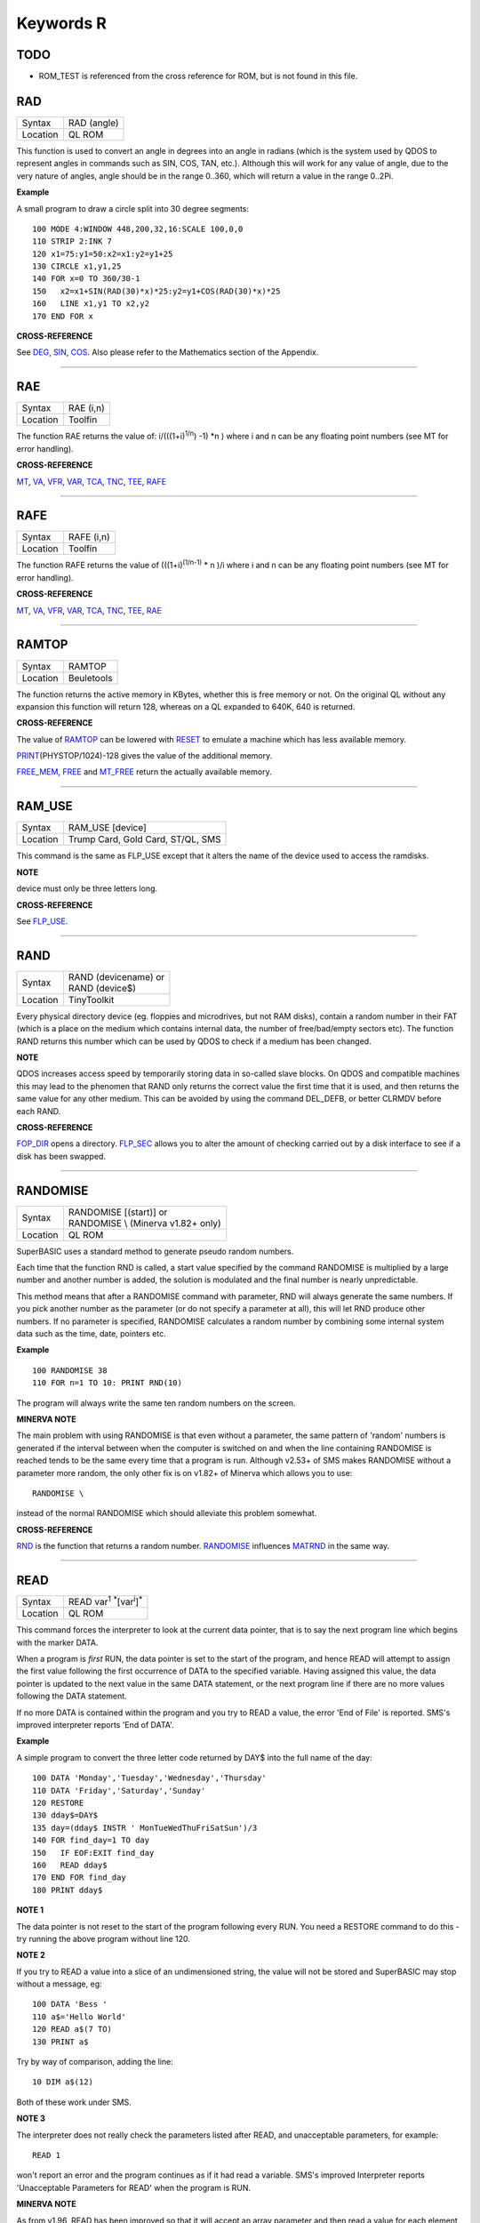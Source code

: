 ==========
Keywords R
==========

TODO
====

- ROM\_TEST is referenced from the cross reference for ROM, but is not found in this file.

RAD
===

+----------+-------------------------------------------------------------------+
| Syntax   |  RAD (angle)                                                      |
+----------+-------------------------------------------------------------------+
| Location |  QL ROM                                                           |
+----------+-------------------------------------------------------------------+

This function is used to convert an angle in degrees into an angle in
radians (which is the system used by QDOS to represent angles in
commands such as SIN, COS, TAN, etc.). Although this will work for any
value of angle, due to the very nature of angles, angle should be in the
range 0..360, which will return a value in the range 0..2Pi.

**Example**

A small program to draw a circle split into 30 degree segments:: 

    100 MODE 4:WINDOW 448,200,32,16:SCALE 100,0,0 
    110 STRIP 2:INK 7 
    120 x1=75:y1=50:x2=x1:y2=y1+25 
    130 CIRCLE x1,y1,25 
    140 FOR x=0 TO 360/30-1 
    150   x2=x1+SIN(RAD(30)*x)*25:y2=y1+COS(RAD(30)*x)*25 
    160   LINE x1,y1 TO x2,y2 
    170 END FOR x

**CROSS-REFERENCE**

See `DEG <KeywordsD.clean.html#deg>`__, `SIN <KeywordsS.clean.html#sin>`__,
`COS <KeywordsC.clean.html#cos>`__. Also please refer to the Mathematics
section of the Appendix.

--------------

RAE
===

+----------+-------------------------------------------------------------------+
| Syntax   |  RAE (i,n)                                                        |
+----------+-------------------------------------------------------------------+
| Location |  Toolfin                                                          |
+----------+-------------------------------------------------------------------+

The function RAE returns the value of: i/(((1+i)\ :sup:`1/n`\ ) -1)
\*n )
where i and n can be any floating point numbers (see MT for error
handling).

**CROSS-REFERENCE**

`MT <KeywordsM.clean.html#mt>`__, `VA <KeywordsV.clean.html#va>`__,
`VFR <KeywordsV.clean.html#vfr>`__, `VAR <KeywordsV.clean.html#var>`__,
`TCA <KeywordsT.clean.html#tca>`__, `TNC <KeywordsT.clean.html#tnc>`__,
`TEE <KeywordsT.clean.html#tee>`__, `RAFE <KeywordsR.clean.html#rafe>`__

--------------

RAFE
====

+----------+-------------------------------------------------------------------+
| Syntax   |  RAFE (i,n)                                                       |
+----------+-------------------------------------------------------------------+
| Location |  Toolfin                                                          |
+----------+-------------------------------------------------------------------+

The function RAFE returns the value of (((1+i)\ :sup:`(1/n-1)` \* n )/i
where i and n can be any floating point numbers (see MT for error
handling).

**CROSS-REFERENCE**

`MT <KeywordsM.clean.html#mt>`__, `VA <KeywordsV.clean.html#va>`__,
`VFR <KeywordsV.clean.html#vfr>`__, `VAR <KeywordsV.clean.html#var>`__,
`TCA <KeywordsT.clean.html#tca>`__, `TNC <KeywordsT.clean.html#tnc>`__,
`TEE <KeywordsT.clean.html#tee>`__, `RAE <KeywordsR.clean.html#rae>`__

--------------

RAMTOP
======

+----------+-------------------------------------------------------------------+
| Syntax   |  RAMTOP                                                           |
+----------+-------------------------------------------------------------------+
| Location |  Beuletools                                                       |
+----------+-------------------------------------------------------------------+

The function returns the active memory in KBytes, whether this is free
memory or not. On the original QL without any expansion this function
will return 128, whereas on a QL expanded to 640K, 640 is returned.

**CROSS-REFERENCE**

The value of `RAMTOP <KeywordsR.clean.html#ramtop>`__ can be lowered with
`RESET <KeywordsR.clean.html#reset>`__ to emulate a machine which has less
available memory.

`PRINT <KeywordsP.clean.html#print>`__\ (PHYSTOP/1024)-128
gives the value of the additional memory.

`FREE\_MEM <KeywordsF.clean.html#free-mem>`__, `FREE <KeywordsF.clean.html#free>`__
and `MT\_FREE <KeywordsM.clean.html#mt-free>`__ return the actually available
memory.

--------------

RAM\_USE
========

+----------+-------------------------------------------------------------------+
| Syntax   |  RAM\_USE [device]                                                |
+----------+-------------------------------------------------------------------+
| Location |  Trump Card, Gold Card, ST/QL, SMS                                |
+----------+-------------------------------------------------------------------+

This command is the same as FLP\_USE except that it alters the name of
the device used to access the ramdisks.

**NOTE**

device must only be three letters long.

**CROSS-REFERENCE**

See `FLP\_USE <KeywordsF.clean.html#flp-use>`__.

--------------

RAND
====

+----------+-------------------------------------------------------------------+
| Syntax   || RAND (devicename)  or                                            |
|          || RAND (device$)                                                   |
+----------+-------------------------------------------------------------------+
| Location || TinyToolkit                                                      |
+----------+-------------------------------------------------------------------+

Every physical directory device (eg. floppies and microdrives, but not
RAM disks), contain a random number in their FAT (which is a place on
the medium which contains internal data, the number of free/bad/empty
sectors etc). The function RAND returns this number which can be used by
QDOS to check if a medium has been changed.

**NOTE**

QDOS increases access speed by temporarily storing data in so-called
slave blocks. On QDOS and compatible machines this may lead to the
phenomen that RAND only returns the correct value the first time that it
is used, and then returns the same value for any other medium. This can
be avoided by using the command DEL\_DEFB, or better CLRMDV before each
RAND.

**CROSS-REFERENCE**

`FOP\_DIR <KeywordsF.clean.html#fop-dir>`__ opens a directory.
`FLP\_SEC <KeywordsF.clean.html#flp-sec>`__ allows you to alter the amount of
checking carried out by a disk interface to see if a disk has been
swapped.

--------------

RANDOMISE
=========

+----------+-------------------------------------------------------------------+
| Syntax   || RANDOMISE [(start)] or                                           |
|          || RANDOMISE \\ (Minerva v1.82+ only)                               |
+----------+-------------------------------------------------------------------+
| Location || QL ROM                                                           |
+----------+-------------------------------------------------------------------+

SuperBASIC uses a standard method to generate pseudo random numbers.

Each time that the function RND is called, a start value specified by
the command RANDOMISE is multiplied by a large number and another number
is added, the solution is modulated and the final number is nearly
unpredictable. 

This method means that after a RANDOMISE command with
parameter, RND will always generate the same numbers. If you pick
another number as the parameter (or do not specify a parameter at all),
this will let RND produce other numbers. If no parameter is specified,
RANDOMISE calculates a random number by combining some internal system
data such as the time, date, pointers etc.

**Example**

::

    100 RANDOMISE 38 
    110 FOR n=1 TO 10: PRINT RND(10)

The program will always write the same ten random numbers on the
screen.

**MINERVA NOTE**

The main problem with using RANDOMISE is that even without a parameter,
the same pattern of 'random' numbers is generated if the interval
between when the computer is switched on and when the line containing
RANDOMISE is reached tends to be the same every time that a program is
run. Although v2.53+ of SMS makes RANDOMISE without a parameter more
random, the only other fix is on v1.82+ of Minerva which allows you to
use:: 

    RANDOMISE \
    
instead of the normal RANDOMISE which should alleviate this problem
somewhat.

**CROSS-REFERENCE**

`RND <KeywordsR.clean.html#rnd>`__ is the function that returns a random
number. `RANDOMISE <KeywordsR.clean.html#randomise>`__ influences
`MATRND <KeywordsM.clean.html#matrnd>`__ in the same way.

--------------

READ
====

+----------+-------------------------------------------------------------------+
| Syntax   |  READ var\ :sup:`1` :sup:`\*`\ [var\ :sup:`i`]\ :sup:`\*`         |
+----------+-------------------------------------------------------------------+
| Location |  QL ROM                                                           |
+----------+-------------------------------------------------------------------+

This command forces the interpreter to look at the current data
pointer, that is to say the next program line which begins with the
marker DATA. 

When a program is *first* RUN, the data pointer is set to the
start of the program, and hence READ will attempt to assign the first
value following the first occurrence of DATA to the specified variable.
Having assigned this value, the data pointer is updated to the next
value in the same DATA statement, or the next program line if there are
no more values following the DATA statement. 

If no more DATA is
contained within the program and you try to READ a value, the error 'End
of File' is reported. SMS's improved interpreter reports 'End of DATA'.

**Example**

A simple program to convert the three letter code returned by DAY$ into
the full name of the day:: 

    100 DATA 'Monday','Tuesday','Wednesday','Thursday' 
    110 DATA 'Friday','Saturday','Sunday' 
    120 RESTORE 
    130 dday$=DAY$ 
    135 day=(dday$ INSTR ' MonTueWedThuFriSatSun')/3 
    140 FOR find_day=1 TO day 
    150   IF EOF:EXIT find_day 
    160   READ dday$ 
    170 END FOR find_day 
    180 PRINT dday$

**NOTE 1**

The data pointer is not reset to the start of the program following
every RUN. You need a RESTORE command to do this - try running the above
program without line 120.

**NOTE 2**

If you try to READ a value into a slice of an undimensioned string, the
value will not be stored and SuperBASIC may stop without a message, eg::

    100 DATA 'Bess ' 
    110 a$='Hello World' 
    120 READ a$(7 TO) 
    130 PRINT a$

Try by way of comparison, adding the line::

    10 DIM a$(12)

Both of these work under SMS.

**NOTE 3**

The interpreter does not really check the parameters listed after READ,
and unacceptable parameters, for example::

    READ 1
    
won't report an error and the program continues as if it had read a
variable. SMS's improved Interpreter reports 'Unacceptable Parameters
for READ' when the program is RUN.

**MINERVA NOTE**

As from v1.96, READ has been improved so that it will accept an array
parameter and then read a value for each element of the array in turn,
without having to put READ into a loop.

**Example**

::

    100 DIM x(5) 
    110 READ x 
    120 :
    1000 DATA 1,2,3,4,5,6


This will read x(0), x(1), x(2), x(3), x(4) and x(5)

All other implementations insist upon you using something akin to:: 

    100 DIM x(5) 
    110 FOR i=0 TO 5:READ x(i) 
    120 :
    1000 DATA 1,2,3,4,5,6

**CROSS-REFERENCE**

`RESTORE <KeywordsR.clean.html#restore>`__ allows you to alter the program
line pointed at by the data pointer. `DATA <KeywordsD.clean.html#data>`__ sets
out lines to be `READ <KeywordsR.clean.html#read>`__.
`EOF <KeywordsE.clean.html#eof>`__ allows you to test for the end of all
program data.

--------------

RECHP
=====

+----------+----------------------------------------------------------------------------------+
| Syntax   || RECHP address  or                                                               |
|          || RECHP address\ :sup:`1` :sup:`\*`\ [,address\ :sup:`i`]\ :sup:`\*` (BTool only) |
+----------+----------------------------------------------------------------------------------+
| Location || Toolkit II, THOR XVI, BTool                                                     |
+----------+----------------------------------------------------------------------------------+

The common heap is an area in memory where all programs may store data,
this space being only limited by the memory available. A BASIC program
can reserve space in the common heap with the function ALCHP. 

The command RECHP allows you to recover this memory. The parameter of RECHP
must be the address which was returned by ALCHP. The Btool variant of
this command allows you to recover several addresses at once.

**Example**

Loading a title screen:: 

    100 Title$="FLP1_TITLE_SCR" 
    110 IF FREE_MEM < 38*1024 THEN 
    120   LBYTES Title$,SCREEN 
    130 ELSE 
    140   TitleAdr=ALCHP(32768) 
    150   LBYTES Title$,TitleAdr 
    160   SCRBASE TitleAdr: REFRESH 
    170   RECHP TitleAdr 
    180 END IF

**NOTE**

RECHP reports error -15 if the address was not reserved with ALCHP or if
the memory has already been given back to QDOS.

**CROSS-REFERENCE**

`CLCHP <KeywordsC.clean.html#clchp>`__ clears all memory reserved by
`ALCHP <KeywordsA.clean.html#alchp>`__, `CLEAR <KeywordsC.clean.html#clear>`__
deletes the values of all variables. See also
`DISCARD <KeywordsD.clean.html#discard>`__, `TTREL <KeywordsT.clean.html#ttrel>`__
and `RELEASE <KeywordsR.clean.html#release>`__.

--------------

RECOL
=====

+----------+---------------------------------------------------------------------------+
| Syntax   || RECOL [#ch,] black,blue,red,magenta,green,cyan,yellow,white (MODE 8)  or |
|          || RECOL [#ch,] black,1,red,3,green,5,white,white (MODE 4)                  |
+----------+---------------------------------------------------------------------------+
| Location || QL ROM                                                                   |
+----------+---------------------------------------------------------------------------+

This command recolours all individual pixels in the specified window
(default #1). 

At least eight parameters must be specified, representing
each of the colours available in MODE 8. 

Each parameter must then have a
value in the range 0..8 representing how that colour pixel is to be
recoloured. 

The rather odd syntax for use in MODE 4 is due to a slight
apparent bug in the RECOL command which means that on some
implementations the parameter which would normally represent the colour
to replace yellow on screen has to be used to specify the colour to
replace white.

**Example**

A simple demonstration program which recolours a circle randomnly:: 

    100 WINDOW 448,200,32,16 
    110 PAPER 0:CLS:INK 7 
    120 SCALE 100,0,0 
    130 REPeat loop 
    140   CIRCLE 75,50,20 
    150   new_col=RND(1 TO 6) 
    160   RECOL 0,1,2,3,4,5,6,new_col 
    170 END REPeat loop  

Note how this only works in MODE 8 (except on SMS): to get it to work 
in MODE 4, you would need to alter line 160 to::

    160 RECOL 0,1,2,3,4,5,new_col,new_col

**NOTE 1**

Do not forget that the value of each parameter is taken to be the new
colour, therefore if RECOL is to have no effect at all, you will need to
use::

    RECOL 0,1,2,3,4,5,6,7
    
and not::

    RECOL 0,0,0,0,0,0,0,0
    
as you might at first think (the latter turns the whole window to
black!).

**NOTE 2**

This command did not work on ST/QL Emulators prior to Level D-05
drivers.

**CROSS-REFERENCE**

`INK <KeywordsI.clean.html#ink>`__, `FILL <KeywordsF.clean.html#fill>`__ See also
`W\_SWOP <KeywordsW.clean.html#w-swop>`__,
`SET\_RED <KeywordsS.clean.html#set-red>`__ and
`SET\_GREEN <KeywordsS.clean.html#set-green>`__.

--------------

REFRESH
=======

+----------+-------------------------------------------------------------------+
| Syntax   |  REFRESH                                                          |
+----------+-------------------------------------------------------------------+
| Location |  Fast PLOT/DRAW Toolkit                                           |
+----------+-------------------------------------------------------------------+

This command forces the whole screen pointed to by SCRBASE to be copied
onto the visible part of memory.

**NOTE**

REFRESH assumes 512x256 pixel resolution, the screen base is always
assumed at $20000.

**CROSS-REFERENCE**

See also `SCRBASE <KeywordsS.clean.html#scrbase>`__,
`SCLR <KeywordsS.clean.html#sclr>`__, `PLOT <KeywordsP.clean.html#plot>`__ and
`DRAW <KeywordsD.clean.html#draw>`__. See also
`W\_SHOW <KeywordsW.clean.html#w-show>`__.

--------------

RELEASE
=======

+----------+-------------------------------------------------------------------+
| Syntax   |  RELEASE address                                                  |
+----------+-------------------------------------------------------------------+
| Location |  TinyToolkit                                                      |
+----------+-------------------------------------------------------------------+

This command allows you to return a section of memory reserved by GRAB
to QDOS.

**NOTE**

LOAD, CLEAR, NEW and similar commands do not free GRABbed memory (unlike
memory reserved with ALCHP).

**WARNING**

Never free memory where extensions, device drivers or other code have
been loaded and started (for example with CALL) because the operating
system will continue to update these routines regularly and find code
which may have been overwritten by other programs, internal data etc.
Crash!

**CROSS-REFERENCE**

`RECHP <KeywordsR.clean.html#rechp>`__ and `CLCHP <KeywordsC.clean.html#clchp>`__
clear memory allocated with `ALCHP <KeywordsA.clean.html#alchp>`__.
`DISCARD <KeywordsD.clean.html#discard>`__ releases memory allocated with
`RESERVE <KeywordsR.clean.html#reserve>`__. See also the other version of
`RELEASE <KeywordsR.clean.html#release>`__.

--------------

RELEASE
=======

+----------+-------------------------------------------------------------------+
| Syntax   |  RELEASE nr                                                       |
+----------+-------------------------------------------------------------------+
| Location |  ST/QL, QSound                                                    |
+----------+-------------------------------------------------------------------+

RELEASE activates the enhanced sound capabilities of the ST/QL (or the
QSound interface which has now been out of production for some years). A
sequence which has been previously stored with PLAY under the number nr
is 'executed' by RELEASE.

**CROSS-REFERENCE**

`PLAY <KeywordsP.clean.html#play>`__, `SND\_EXT <KeywordsS.clean.html#snd-ext>`__
Beware the other version of `RELEASE <KeywordsR.clean.html#release>`__.

--------------

RELEASE\_TASK
=============

+----------+-------------------------------------------------------------------+
| Syntax   |  RELEASE\_TASK jobnr, jobtag                                      |
+----------+-------------------------------------------------------------------+
| Location |  TASKCMDS (DIY Toolkit Vol J)                                     |
+----------+-------------------------------------------------------------------+

See REL\_JOB and RELJOB below. Refer to NXJOB for information about the
job identification.

--------------

RELJOB
======

+----------+-------------------------------------------------------------------+
| Syntax   |  RELJOB jobId                                                     |
+----------+-------------------------------------------------------------------+
| Location |  BTool                                                            |
+----------+-------------------------------------------------------------------+

Same as REL\_JOB apart from the fact that this expects the JobID of the
Job rather than its name or a simple job number.

--------------

RELOAD
======

+----------+-------------------------------------------------------------------+
| Syntax   |  RELOAD program\_name                                             |
+----------+-------------------------------------------------------------------+
| Location |  MutiBASIC (DIY Toolkit - Vol M)                                  |
+----------+-------------------------------------------------------------------+

This command is the opposite to UNLOAD in that it fetches the program
which is stored in memory and loads it into the current SuperBASIC
interpreter. If the screen mode has been stored with UNLOAD (or RESAVE),
then when the program is loaded, RELOAD checks if the current display
mode is the correct one and if not will alter it (although see below).

**NOTE 1**

See the various notes and warnings given for UNLOAD.

**NOTE 2**

Any commands which appear after RELOAD will be ignored.

**NOTE 3**

If you RELOAD a program which has a stored screen in a different mode to
the current display mode, then the system can become confused if the
Pointer Environment or Speedscreen is loaded. Therefore you should
always ensure that the correct MODE is set before you RELOAD a program.

**NOTE 4**

If the specified file is not a file you stored with UNLOAD or does not
exist, an error will be generated. You may also get the error 'Channel
not Open' if the program uses a channel which was OPEN when the program
was UNLOADed but is no longer OPEN.

**CROSS-REFERENCE**

`SCR\_SAVE <KeywordsS.clean.html#scr-save>`__ allows you to dictate whether
the screen display and mode should be stored together with the program.
`REMOVE <KeywordsR.clean.html#remove>`__ allows you to remove a program stored
in memory with this command. See also `RESAVE <KeywordsR.clean.html#resave>`__
and `QLOAD <KeywordsQ.clean.html#qload>`__.

--------------

REL\_JOB
========

+----------+-------------------------------------------------------------------+
| Syntax   |  REL\_JOB jobname  or REL\_JOB jobnr                              |
+----------+-------------------------------------------------------------------+
| Location |  TinyToolkit                                                      |
+----------+-------------------------------------------------------------------+

This command releases a suspended job, so that it becomes active again.

**NOTE 1**

Releasing a job which is waiting for screen input/output will normally
kill it, because it should be activated by <CTRL><C>.

**NOTE 2**

Before v1.11 of this Toolkit, jobnr could not be a variable (see JBASE).

**CROSS-REFERENCE**

Jobs can be suspended by `SJOB <KeywordsS.clean.html#sjob>`__ and removed with
`RJOB <KeywordsR.clean.html#rjob>`__, `KJOB <KeywordsK.clean.html#kjob>`__,
`KILL <KeywordsK.clean.html#kill>`__, etc. `JOBS <KeywordsJ.clean.html#jobs>`__
lists the current jobs. See `RELJOB <KeywordsR.clean.html#reljob>`__.

--------------

REMAINDER
=========

+----------+-------------------------------------------------------------------+
| Syntax   |  REMAINDER                                                        |
+----------+-------------------------------------------------------------------+
| Location |  QL ROM                                                           |
+----------+-------------------------------------------------------------------+

This keyword can only be used within a SELect ON structure. It is used
to represent all possible untested values of the SELect ON variable.

**CROSS-REFERENCE**

Please see `SELect ON <KeywordsS.clean.html#select-on>`__.

--------------

REMark
======

+----------+-------------------------------------------------------------------+
| Syntax   |  REMark text                                                      |
+----------+-------------------------------------------------------------------+
| Location |  QL ROM                                                           |
+----------+-------------------------------------------------------------------+

This command has no purpose when a program is RUNing. It is however
used to place comments in the program which can be useful when you later
come to edit a SuperBASIC program. Anything which appears after REMark
on the same line, will be ignored by the interpreter, thus allowing you
to make any sort of comment you like.

**Example**

    100 REMark Line 110 could be altered to: 
    101 REMark 110 INPUT 'Yourname';a$:IF password$<>a$:STOP 
    110 Name$='Author'

**CROSS-REFERENCE**

Another means of splitting a SuperBASIC program into sections is to
include program lines which only contain a colon (:), for example::

    100 PRINT "End of Program":STOP
    110 : 
    200 DATA 'Some data to read'

--------------

REMOVE
======

+----------+-------------------------------------------------------------------+
| Syntax   |  REMOVE program\_name                                             |
+----------+-------------------------------------------------------------------+
| Location |  MultiBASIC (DIY Toolkit - Vol M)                                 |
+----------+-------------------------------------------------------------------+

This command allows you to remove a task (or program stored in memory
with UNLOAD or RESAVE) by reference to its name. It is therefore very
similar to RJOB, REL\_JOB and REMOVE\_TASK (amongst others).

--------------

REMOVE\_TASK
============

+----------+-------------------------------------------------------------------+
| Syntax   |  REMOVE\_TASK jobnr, jobtag                                       |
+----------+-------------------------------------------------------------------+
| Location |  TASKCMDS (DIY Toolkit - Vol J)                                   |
+----------+-------------------------------------------------------------------+

Please see RJOB, because REMOVE\_TASK a,b works like RJOB a,b,0.

--------------

RENAME
======

+----------+-------------------------------------------------------------------+
| Syntax   |  RENAME [device\_]oldname TO [device\_]newname                    |
+----------+-------------------------------------------------------------------+
| Location |  THOR XVI, Toolkit II                                             |
+----------+-------------------------------------------------------------------+

This command allows you to alter the name of a file which has already been created 
on the given device. 

You must first of all specify the name
of the file to be renamed (if no device is specified, the default data
directory will be used). You will then need to specify the new name for
that file (again, if no device is specified, the default data device
will be used). Assuming that both filenames are valid, an attempt will
be made to alter the filename as requested. If however newname
already exists an error will be generated.

**Example**

::

    RENAME flp1_boot TO flp1_oldboot

**NOTE 1**

If you try to RENAME a file across to another drive, (eg::

    RENAME flp1_boot, flp2_oldboot

the error 'bad name' will be reported.

**NOTE 2**

Although you can RENAME each file within a sub-directory so that they no
longer appear in that sub-directory, any attempt to RENAME the
sub-directory itself (even if there are no files in it) will cause the
error 'Read Only'. 

For example, assuming that a directory of disk flp1\_
returns the following:: 

    boot QUILL->
    
You could for example, use::

    RENAME flp1_QUILL_boot TO flp1_ARCHIVE_boot

if you wished, but any attempt to use:: 

    RENAME flp1_QUILL TO flp1_ARCHIVE

will cause an error except on SMSQ/E (although an error is still
generated on RAM disks).

**NOTE 3**

Unless you have Minerva v1.77 (or later) fitted, RENAME will alter the
date of a microdrive file when used to rename a file on microdrive.

**NOTE 4**

In versions of Toolkit II before v2.10, RENAME could leave the file open
(and therefore inaccessible) if only one name was provided.

**NOTE 5**

If you try to use RENAME to change a filename to uppercase (or
lowercase) the error 'Already Exists' will be reported.

**CROSS-REFERENCE**

See also `WREN <KeywordsW.clean.html#wren>`__ which allows you to rename
several files at once. `TTRENAME <KeywordsT.clean.html#ttrename>`__ is
similar.

--------------

RENUM
=====

+----------+-------------------------------------------------------------------+
| Syntax   || RENUM [start\_line [TO end\_line];][new\_line][,step] or         |
|          || RENUM [start\_line] TO [end\_line][;new\_line][,step]            |
+----------+-------------------------------------------------------------------+
| Location || QL ROM                                                           |
+----------+-------------------------------------------------------------------+

When developing a SuperBASIC program, you will find that you sometimes
run out of space in which to insert a new line, because of the line
numbers which you have used. Line numbers can be any integer in the
range 1...32767 and it is therefore unlikely that you will not be able
to make room to fit any more lines into the program. To make more room,
you will need to RENUMber the program. You can either elect to use RENUM
in its simplest form, or a more complex form. 

The simplest form of RENUM is the command:: 

    RENUM
    
This will renumber the whole of the SuperBASIC program in memory, so
that the first line number becomes line 100 and every subsequent
SuperBASIC line number will be in an increment of 10. 

You can however
also use RENUM to renumber a specified range of lines in a program, by
using some of the optional parameters. These parameters have the
following effects: 

- Start\_line specifies the first line to be RENUMbered (default 1). 
- End\_line specifies the last line in the range to be RENUMbered (default 32767). 
- New\_line the line number which the start\_line will be RENUMbered to (default 100). 
- Step specifies the gap between each new line number (default 10). 

RENUM will also alter line
numbers referred to in the standard QL ROM commands:: 

    GO SUB 
    GO TO
    RESTORE

provided of course that the line number referred to is within the
range of lines being renumbered!. 

If the line number originally
referred to does not exist, then RENUM will point it to the next program
line following that line number. 

It is also possible that a reference to
a line number is actually calculated when the interpreter reaches that
line. In such instances, the line number reference can only be
renumbered if it is the first thing in the expression. For example, take
the following program::

    100 locat = 0 
    110 REPeat loop 
    120   RESTORE locat + 1000 
    125   IF EOF: EXIT loop 
    130   READ description$ 
    140   PRINT description$ 
    150   locat = locat + 1 
    155   PAUSE 
    160 END REPeat loop 
    888 :
    1000 DATA 'Location One' 
    1001 DATA 'Location Two' 
    1002 DATA 'Location Three'

RENUM would renumber all of the line numbers beginning with line 100 in
steps of 10, however, the program would no longer work as the RESTORE
command in line 120 would then point to a non-existant line 1000. To
solve this, before using RENUM, alter line 120 to::

    120 RESTORE 1000 + locat

Having carried out the renumbering task, if the lines currently shown
in the list window are affected, they will be relisted in #2 (except
under SMS).

**Examples**

::

    RENUM 100
    
or::

    RENUM 1 TO
    
These are both the same as RENUM.


::

    RENUM 100 TO 1000;10,5
    
This will renumber all lines in the range 100 to 1000, with the new
lines beginning from line 10 in steps of 5. 

::

    RENUM 1000;2000
    
This will renumber all lines from line 1000 onwards, with the new line
numbers beginning with line 2000, and increasing in steps of 10. 

::

    RENUM 1000,20
    
This will renumber all lines from 1000 onwards, with the new line
numbers beginning with line 100 and increasing in steps of 20.

**NOTE 1**

On pre Minerva v1.77 ROMs, RENUM will not generally work correctly on
the line number reference in a RESTORE where this appears on the same
line as a DATA statement.

**NOTE 2**

On non Minerva ROMs, the current DATA pointer and ERLIN line numbers
tend to get lost in the process! Although SMS updates the DATA pointer,
it still has some problems. For example, try the following program::

    1 RENUM TO 170;1,1 
    2 RESTORE 
    3 READ x:PRINT x 
    4 RENUM 
    5 READ x:PRINT x 
    6 RESTORE 6: DATA 10,12: RESTORE 6 
    7 READ x: PRINT x 
    8 STOP 
    180 PRINT 'Why have I reached here?'

If you alter line 1 to read::

    1 RENUM 1,1
    
then the program just stops without an error at line 4. Minerva still 
has problems with the above. 

Try entering the command:: 

    RENUM 1 TO 7;1,1
    
An out of range error is reported even though there is no problem with
this range. Minerva does this correctly. We believe other ROMs will show
different symptoms (see the WARNING below).

**NOTE 3**

On Minerva ROMs (pre v1.97), if integer tokenisation is enabled, RENUM
cannot renumber line numbers less than 128.

**NOTE 4**

You cannot use RENUM to renumber lines out of sequence. For example,
given the following lines::

    100 REPeat loop 
    110 IF INKEY$=CHR$(27):EXIT loop 
    120 END REPeat loop 

Any attempt to::

    RENUM 110 TO 110;200 
    
would report an 'Out of Range' error, as you would be trying to renumber line 110 out of order!

**NOTE 5**

If you try to renumber a line outside of the range of line numbers (see
above), or there is not enough space between line numbers outside the
given range to fit the newly renumbered program lines into, this will
cause an 'Out of Range' error. For example, taking the routine listed at
note 4::

    RENUM 32760 
    
or::

    RENUM 100 TO 110;119,1 
    
would both report such an error.

**NOTE 6**

The Turbo and Supercharge compilers from Digital Precision cannot
compile a program with calculated RESTOREs, GO SUBs or GO TOs.

**NOTE 7**

Unfortunately, RENUM will not handle line number references in commands
other than GO TO, GO SUB or RESTORE, which can leave lines such as::

    SAVE flp1_Prog_ext,1000 TO 2000

high and dry!

**WARNING**

It is generally inadvisable to use RENUM within a program as the
interpreter tends to lose its place (see Note 2 above).

**CROSS-REFERENCE**

`DLINE <KeywordsD.clean.html#dline>`__ allows you to delete lines from a
program. `ED <KeywordsE.clean.html#ed>`__ allows you to edit a program in
memory. Also see `AUTO <KeywordsA.clean.html#auto>`__.

--------------

REPeat
======

+----------+-------------------------------------------------------------------+
| Syntax   || REPeat identifier  or                                            |
|          || REPeat [identifier](SMS only)                                    |
+----------+-------------------------------------------------------------------+
| Location || QL ROM                                                           |
+----------+-------------------------------------------------------------------+

The SuperBASIC REPeat loop is extremely flexible and provides an
alternative to the classic FOR loop. 

It sets up a perpetual loop which
can only be ended (correctly) by means of the EXIT
command. The syntax of this SuperBASIC structure can take two forms:

REPeat identifier :statement :sup:`\*`\ [:statement]\ :sup:`\*` 

or: 

REPeat identifier :sup:`\*`\ [statements]\ :sup:`\*` ... [EXIT identifier] [NEXT identifier] ... END REPeat identifier

The first of these variants is known as an in-line REPeat loop. Provided that there is at least one statement following REPeat, 
this line will be repeated forever (unless there is an EXIT statement -
see below). There is no need for a related END REPeat statement and therefore the shortest (practicable) in-line
REPeat loop possible is::

    REPeat loop: IF INKEY$=' ' THEN EXIT loop
 
If an in-line loop is terminated with EXIT, control will be passed to
the statement following the corresponding END REPeat
statement (if one exists), or the next program line. This allows the
following:: 

    REPeat loop: IF INKEY$=' ':EXIT loop: END REPeat loop: PRINT 'Phew!'

EXIT is used (in both REPeat loops and FOR loops) to terminate the
loop, and the next statement which will be processed is the first
statement after the corresponding END REPeat (if one exists). 

NEXT forces the program to make another pass of the loop, returning program
control to the statement following REPeat.

**Example**

A short FuNction which waits for a key to be pressed which can be <ESC>
or any key listed in a string passed as the parameter, and returns the
CODE of the key pressed::

    100 DEFine FuNction Getkey(key$) 
    105   LOCal loop,k$ 
    110   REPeat loop 
    120     k$=INKEY$:IF k$='':NEXT loop 
    130     IF k$ INSTR key$&CHR$(27):RETurn CODE(k$) 
    140   END REPeat loop 
    150 END DEFine

**NOTE 1**

The loop identifier must be a floating-point, except under Minerva or
SMS. However, if the loop identifier is also used as a variable in the
program, its value will not be altered by the REPeat / END REPeat / EXIT
/ NEXT statements. It can therefore still be used as a variable within
the loop without any problems.

**NOTE 2**

It is actually possible to force a NEXT loop from outside of the loop,
for example in a program such as:: 

    100 REPeat Getkey 
    110   AT 0,0:PRINT 'Looping' 
    120   a$=INKEY$:IF a$='':NEXT Getkey 
    130   PRINT a$ 
    140   IF a$=='x':EXIT Getkey 
    150 END REPeat Getkey 
    155 :
    160 PRINT 'You have decided to leave the loop' 
    170 PRINT 'Press a key to return to it' 
    180 PAUSE 
    190 CLS 
    195 :
    200 NEXT Getkey


This is however very bad programming style and should be avoided. It
makes it very difficult to follow programs and no SuperBASIC compilers
would be able to make sense of it. The above program should be
re-written::

    100 REPeat Getkey 
    110   AT 0,0:PRINT 'Looping' 
    120   a$=INKEY$:IF a$='':NEXT Getkey 
    130   PRINT a$ 
    140   IF a$=='x' 
    150     PRINT 'You are now still in the loop' 
    160     PRINT 'Press a key to restart it' 
    170     PAUSE 
    180     CLS 
    190   END IF 
    200 END REPeat Getkey


**MINERVA NOTES**

This allows string REPeat loops and integer REPeat loops, although the
use of the former is dubious. You can of course still use the
identifiers within the loop as variables. Integer REPeat loops do not
seem to be any quicker than floating point loops. 

If you do use a string identifier, Minerva restricts such strings to a maximum of four
characters. If the string identifier is defined as a variable
beforehand, it will be truncated if necessary - for example, try::


    a$='Hello World': REPeat a$: PRINT a$ and a$='': REPeat a$: a$ = a$ & 'x': PRINT a$

String and integer REPeat loops will not safely work on other ROMs
(except under SMS), even if they will let you type them in!

**SMS NOTES**

Like Minerva, SMS allows string REPeat loops and integer REPeat
loops. However, SMS does not restrict the length of a string loop
identifier (except to the normal string length limit of 32767
characters). SMS also allows you to omit the loop identifier, in which
case the relative EXIT, NEXT and END REPeat statements must also omit
the loop identifier. This flexibility brings this command more in line
with other implementations of BASIC. Error trapping of incorrectly
structured REPeat loops is also improved - please refer to NEXT and END
REPeat.

**CROSS-REFERENCE**

`FOR <KeywordsF.clean.html#for>`__...\ `END FOR <KeywordsE.clean.html#end-for>`__
is the other loop type.

--------------

REPLACE
=======

+----------+-------------------------------------------------------------------+
| Syntax   |  REPLACE oldvar, newvar                                           |
+----------+-------------------------------------------------------------------+
| Location |  REPLACE (DIY Toolkit - Vol R)                                    |
+----------+-------------------------------------------------------------------+

The REPLACE command is intended for use from the interpreter's command
line and for program development only. 

The idea of REPLACE is to rename
SuperBASIC variables contained in the program which is currently loaded
into the interpreter. The first and second parameter can be any
variables, they must not be given as strings ie. inside quotes (this
leads to error -15: bad parameter). 

REPLACE will replace oldvar by
newvar for the whole program (in fact for the whole interpreter).

Acceptable types of parameters are variables and also REPeat loop names
but not PROCedure or FuNction names. 

You can even use this to change
unquoted device names if you wish, such as::

    LBYTES flp1_data_cde

You could use::
 
    REPLACE flp1_data_cde, flp2_data_cde
    
REPLACE is extremely fast, without any noticeable reduction in speed
for large programs due to the fact that the interpreter stores the
program lines in tokenised format, this means that a line is not stored
as text but as a set of numbers (tokens) which represent the elements of
the line. So REPLACE merely has to modify the name table and change the
name which is identified with a certain token.

**Example**

Enter the following lines::

    10 x = 1 
    20 PRINT SQRT(x)

Now type::

    REPLACE x, Whatever

and then LIST or ED, the program now reads::
 
    10 Whatever = 1 
    20 PRINT SQRT(Whatever)

and is functionally identical to the original.

**NOTE 1**

Never use REPLACE as part of a program.

**NOTE 2**

REPLACE will work on a program loaded into a MultiBASIC.

**WARNING 1**

There is one possibility that you can harm your program: if you replace
a variable by another variable which is already used in this program
then the program will usually behave very differently after the
REPLACEment.

**WARNING 2**

According to the Minerva Technical Manual REPLACE is "not particularly
safe". At least if you are using the original version as published in QL
World then you need to turn off Minerva's integer tokenisation (POKE
\\\\212,128). Later versions (v0.3+) do however cope with integer
tokenisation. Despite the warning, we have yet to find any other
problems with REPLACE.

**CROSS-REFERENCE**

`NEW\_NAME <KeywordsN.clean.html#new-name>`__ is very similar to
`REPLACE <KeywordsR.clean.html#replace>`__ but the parameters are passed as
strings. This has the advantage that
`NEW\_NAME <KeywordsN.clean.html#new-name>`__ can take variable parameters,
`REPLACE <KeywordsR.clean.html#replace>`__ would replace the variable for the
variable name. Compare `ALIAS <KeywordsA.clean.html#alias>`__.

--------------

REPLY
=====

+----------+-------------------------------------------------------------------+
| Syntax   |  REPLY [([#wind,] keys$)]                                         |
+----------+-------------------------------------------------------------------+
| Location |  BTool                                                            |
+----------+-------------------------------------------------------------------+

The function REPLY reads a character from the keyboard (with the text
cursor in a window enabled). 

If keys$ was specified, then REPLY will
only stop if the pressed key was listed in keys$, this is case-sensitive
so <a> and <SHIFT><A> are different. 

The return of REPLY is the position of
the pressed key in keys$. REPLY behaves very differently if there is no
keys$ supplied. The return will be the code of the pressed key, just
like CODE(INKEY$(-1)) except that combinations of <ALT> and any other
key are recognised - if <ALT> was held and any other key pressed, REPLY
returns 256 minus the code of that key.

**Example**

Another version of the game also shown at ASK:: 

    100 CLS: x1 = 0: x2 = 100 
    110 PRINT "I am going to find out a number" 
    120 PRINT "from"!x1!"to"!x2!"which only you know." 
    130 PRINT "Press <S> if the proposed number is too small," 
    140 PRINT "<L> if it's too large or <Y> if it's the result." 
    150 REPeat find_out 
    160   x=(x1+x2) DIV 2 
    170   PRINT x;"? "; 
    180   answer = REPLY("sSlLyY") 
    190   SELect ON answer 
    200     =1,2: x1 = x + 1: PRINT "too small" 
    210     =3,4: x2 = x - 1: PRINT "too large" 
    220     =5,6: EXIT find_out 
    230   END SELect 
    240 END REPeat find_out 
    250 PRINT "ok"\"I am the best."

**CROSS-REFERENCE**


`ASK <KeywordsA.clean.html#ask>`__, `INKEY$ <KeywordsI.clean.html#inkey>`__
See `CODE <KeywordsC.clean.html#code>`__ also.

--------------

REPORT
======

+----------+-------------------------------------------------------------------------------+
| Syntax   || REPORT [#channel] or                                                         |
|          || REPORT [#channel,][error\_number](Toolkit II, THOR XVI, TinyToolkit, BTool)  |
+----------+-------------------------------------------------------------------------------+
| Location || QL ROM (post JM), Toolkit II, TinyToolkit, THOR XVI and BTool                |
+----------+-------------------------------------------------------------------------------+

This command will print an error message to the given channel (default
#0, the command line). The type of error is identified by the error
number. If an error number is not supplied, then the last error to have
occurred is displayed. The error message depends on the machine where
the program is running, see ERNUM for conventions. Positive error
numbers have no effect.

**WARNING**

Toolkit II's REPORT allows any value for the error\_number, whereas
TinyToolkit and BTool limit them to -1 to -21 and report undefined error
for values lower than -21. Except under SMS, with Toolkit II, negative
errors smaller than -27 may lead to undefined actions ie. printing a
continuous stream of characters to the report channel - this may never
stop.

**NOTE 1**

TRA can be used to redefine the error messages.

**NOTE 2**

For the original REPORT (QL ROM), only the first version of the command
can be used. Further, if the supplied channel is not yet open, no error
is reported and REPORT simply returns to BASIC as if it had carried out
its job successfully. Also, on Minerva, SMS and ST/QL Emulators with
E-Init software v1.27+, REPORT will show the line and statement number
where the error occurred (rather than merely the line number) in the
form: At line <line number>;<statement number><error message>

**CROSS-REFERENCE**

See `ERNUM <KeywordsE.clean.html#ernum>`__ about error messages in general and
`TK2\_EXT <KeywordsT.clean.html#tk2-ext>`__
/`TINY\_EXT <KeywordsT.clean.html#tiny-ext>`__ about updating Toolkits. Refer
to the Appendix for the different message texts in various languages.

--------------

RESAVE
======

+----------+-------------------------------------------------------------------+
| Syntax   |  RESAVE program\_name                                             |
+----------+-------------------------------------------------------------------+
| Location |  MutiBASIC (DIY Toolkit - Vol M)                                  |
+----------+-------------------------------------------------------------------+

This command is the same as UNLOAD except that if the specified
program\_name has already been stored in memory, it is overwritten.

**CROSS-REFERENCE**

See `UNLOAD <KeywordsU.clean.html#unload>`__!

--------------

RESERVE
=======

+----------+-------------------------------------------------------------------+
| Syntax   |  RESERVE (bytes, JobID)                                           |
+----------+-------------------------------------------------------------------+
| Location |  Timing Toolkit (DIY Toolkit Vol H)                               |
+----------+-------------------------------------------------------------------+

This function grabs an area of memory in the Common Heap similar to
ALCHP. However, the area is not released after a new SuperBASIC program
is loaded. Standard error returns are returned as values by the function
and the program can therefore include error trapping. -3 (Out of Memory)
or -2 (Invalid Job ID) are the most common errors. You can also specify
a task which will own the memory, and that memory will be removed when
that task is removed. This task will normally be 0 (SuperBASIC) or -1
(the current job).

**CROSS-REFERENCE**

See `DISCARD <KeywordsD.clean.html#discard>`__ and
`LINKUP <KeywordsL.clean.html#linkup>`__. Also see
`ALCHP <KeywordsA.clean.html#alchp>`__, `RESPR <KeywordsR.clean.html#respr>`__ and
`GRAB <KeywordsG.clean.html#grab>`__.

--------------

RESET
=====

+----------+-------------------------------------------------------------------+
| Syntax   || RESET [new\_ramtop](Not SMSQ/E) or                               |
|          || RESET(SMSQ/E only)                                               |
+----------+-------------------------------------------------------------------+
| Location || TinyToolkit, Beuletools, BTool, SMSQ/E, RES                      |
+----------+-------------------------------------------------------------------+

This command performs a system reset. Except under SMSQ/E, this can be
used to simulate a system with less memory or to get old games and
problem software running, you can reduce the available memory (via
new\_ramtop) to anything between 128K (TinyToolkit: 64K) and RAMTOP in
64K steps (RES and BTool set a maximum of 640K).

**NOTE**

Do not include this command in a program without asking the user to
confirm that it is OK since the computer may be writing some essential
data to disk at the time (or still have some in memory).

**CROSS-REFERENCE**

On Gold Cards use `RES\_128 <KeywordsR.clean.html#res-128>`__ and
`RES\_SIZE <KeywordsR.clean.html#res-size>`__ for a faster reset. Minerva
allows you to use `CALL 390,x <KeywordsC.clean.html#call20390,x>`__ to reset
the system.

--------------

RESFAST
=======

+----------+-------------------------------------------------------------------+
| Syntax   |  RESFAST (bytes)                                                  |
+----------+-------------------------------------------------------------------+
| Location |  ATARI\_REXT for QVME (v2.31+)                                    |
+----------+-------------------------------------------------------------------+

This function allows you to grab a specified number of bytes
in Atari TT FastRAM and is therefore akin to RESPR and ALCHP. However,
note that you can only use LBYTES to load data to this area or SBYTES /
SEXEC to save data if you are loading a file from or saving a file to a
RAM disk. You cannot use floppy disks or hard disks with this area of
memory.

**CROSS-REFERENCE**

See `FAST\_FREE <KeywordsF.clean.html#fast-free>`__ and
`RESPR <KeywordsR.clean.html#respr>`__.

--------------

RESPR
=====

+----------+-------------------------------------------------------------------+
| Syntax   |  RESPR (bytes)                                                    |
+----------+-------------------------------------------------------------------+
| Location |  QL ROM                                                           |
+----------+-------------------------------------------------------------------+

This function sets aside a chunk of resident procedure space for use by
a program and returns the address of the start of that memory. Resident
procedure space is merely an area of RAM which can be used safely by the
user without fear of the system crashing if values are written to it.

When used, the RESPR function will search for an area in RAM which is
currently unused and which is at least 'bytes' long. If there is
insufficient space in RAM, then an 'Out of Memory' error is reported.

Memory set aside using RESPR cannot later be released and used for other
purposes (unless you have a Minerva ROM), and thus this command is used
mainly for linking in Toolkits and other system extensions in a boot
program.

**Example**

A simple boot program might look like this::

    100 x=RESPR(10*1024): LBYTES flp1_Toolkit,x: CALL x 
    120 EXEC flp1_Program_obj

**NOTE 1**

If a task is running in memory (eg. with EXEC), when RESPR is used, the
resident procedure space cannot be accessed and the error 'Not Complete'
is reported. However, some Toolkits, SMS and Minerva rewrite the RESPR
command so that it will access the common heap if the resident procedure
space cannot be accessed.

**NOTE 2**

Normally, the function RESPR(0) will return the address of ramtop, this
can actually be used to find out the size of memory attached to the QL::


    PRINT RESPR(0)/1024-128. 
    
However, this will not work on versions of the command which work when tasks are running in memory.

**NOTE 3**

On Minerva pre v1.96, adding machine code functions and procedures from
within a SuperBASIC PROCedure or FuNction definition could cause
problems after a CLEAR command.

**WARNING**

Several programs may try to use the same area of resident procedure
space if absolute addresses are used.

**CROSS-REFERENCE**

Please also see `ALCHP <KeywordsA.clean.html#alchp>`__ which allocates memory
from the common heap, which can be accessed when tasks are running in
memory. Also see `RESERVE <KeywordsR.clean.html#reserve>`__ and
`GRAB <KeywordsG.clean.html#grab>`__ which are similar to
`ALCHP <KeywordsA.clean.html#alchp>`__. It is also worth looking at
`RESFAST <KeywordsR.clean.html#resfast>`__.

--------------

RESTORE
=======

+----------+-------------------------------------------------------------------+
| Syntax   |  RESTORE [line\_no]                                               |
+----------+-------------------------------------------------------------------+
| Location |  QL ROM                                                           |
+----------+-------------------------------------------------------------------+

In any program which uses DATA statements, it is necessary to tell the
interpreter where the data begins within the program, so that it knows
where to look when it encounters a READ command. RESTORE allows you to
set the data pointer to a specific line number within a SuperBASIC
program. 

If line\_no is not specified, then the data pointer is moved to
the start of a program allowing all DATA within a program to be READ.
line\_no can be either a simple reference to a line number anywhere in a
SuperBASIC program, or an expression which will be calculated by the
interpreter when it reaches the RESTORE command.

**NOTE 1**

The Turbo and Supercharge compilers cannot compile computed RESTOREs.

**NOTE 2**

The data pointer is not reset when a program is RUN and it is therefore
necessary to use an implicit RESTORE or CLEAR if you wish to read the
same set of DATA each time that a program is RUN.

**NOTE 3**

On some implementations RESTORE with an invalid parameter will do a
RESTORE 0. This is fixed on Minerva v1.96+ and SMS which report the
error.

**CROSS-REFERENCE**

See `DATA <KeywordsD.clean.html#data>`__ and `READ <KeywordsR.clean.html#read>`__.
Please also refer to `RENUM <KeywordsR.clean.html#renum>`__.

--------------

RES\_SIZE
=========

+----------+-------------------------------------------------------------------+
| Syntax   |  RES\_SIZE ram\_top                                               |
+----------+-------------------------------------------------------------------+
| Location |  Gold Card                                                        |
+----------+-------------------------------------------------------------------+

To get the few old programs which still do not work with the Gold
Card's 1920K RAM running and to simulate a system with less RAM for
debugging, RES\_SIZE resets the system and adjusts the RAMTOP to the
desired value. 

If you use RES\_SIZE 128, high density and extra density
disks cannot be accessed until the next reset. Secondly, the realtime
clock runs by default in protected mode. Thirdly, the ramdisks cannot be
accessed by the system. This should simulate the unexpanded, original
QL. Normal disk drives (DD) can still be accessed, although this can be
temperamental.

**Examples**

::

    RES_SIZE 640 
    RES_SIZE 128 
    RES_SIZE 1024

**NOTE**

You may find that some programs will still not work following RES\_SIZE,
especially if they use a line such as:: 

    x=RESPR(0): start=RESPR(x-131072)
    
This appears to happen because RESPR(0) returns the address of RAMTOP
which is still over 2MB even though only 128K is available. Minerva
users should use::

    CALL 390,x 
    
instead.

**WARNING**

At least up to Gold Card's firmware v2.28, RES\_SIZE does not check the
range of the supplied parameter. If values lower than 56 or higher than
1920 are used, this can lead to crashes of a particularly serious
character. Either the QL hangs during or after the resets, or there will
not be enough free memory to enter any commands. 

There is even a danger
that a fatal crash will occur which can destroy data on hard disks,
disks or microdrive cartridges, or the realtime clock can be affected or
even combinations of these different crashes can occur. As hard disk
drives cannot be removed or protected from any malfunction of the
operating system or programs, they are in extreme danger. 

It is also not
advisable to use values other than multiples of 64 because software
tends to expect a ramtop which is a multiple of 64 and memory is wasted.

**CROSS-REFERENCE**

`RES\_128 <KeywordsR.clean.html#res-128>`__ is identical to `RES\_SIZE
128 <KeywordsR.clean.html#res-size20128>`__. See also
`RESET <KeywordsR.clean.html#reset>`__. See `RAMTOP <KeywordsR.clean.html#ramtop>`__
and `FREE\_MEM <KeywordsF.clean.html#free-mem>`__ about available and free
memory. `FLP\_EXT <KeywordsF.clean.html#flp-ext>`__ improves the reliability
of the floppy disk drives and allows RAM disks to be used.

--------------

RES\_128
========

+----------+-------------------------------------------------------------------+
| Syntax   |  RES\_128                                                         |
+----------+-------------------------------------------------------------------+
| Location |  Gold Card, Trump Card                                            |
+----------+-------------------------------------------------------------------+

This command does the same as RES\_SIZE 128.

**CROSS-REFERENCE**

`FLP\_EXT <KeywordsF.clean.html#flp-ext>`__ can be used to re-enable some
functions such as ramdisks.

--------------

RETRY
=====

+----------+-------------------------------------------------------------------+
| Syntax   || RETRY  or                                                        |
|          || RETRY [line\_no](Toolkit II and Minerva)                         |
+----------+-------------------------------------------------------------------+
| Location || QL ROM, Toolkit II                                               |
+----------+-------------------------------------------------------------------+

The command RETRY performs the same operation as CONTINUE
except that interpreting re-starts with the statement at which the
error occurred (CONTINUE re-starts the program from the next statement).

If you have Toolkit II or Minerva installed, you will be able to use the
second variant of this command which allows you to re-start processing
at a specified line number to help with error trapping. If the parameter
is specified, this is exactly the same as the second variant of
CONTINUE.

**Example**

Take the following short program:: 

    100 REPeat loop 
    110 INPUT 'Enter a number: ';a 
    120 PRINT 'The number you entered is: ';a 
    130 END REPeat loop

Now, when prompted to enter a number, enter a letter, which results in
the error 'Error in Expression'. If you were to enter the command RETRY,
the program would re-start at line 110, asking you to enter a number.
However, if you entered the command CONTINUE, the program would re-start
at line 120, displaying the message:: 

    The number you entered is: *

**CROSS-REFERENCE**

Please refer to `CONTINUE <KeywordsC.clean.html#continue>`__!

--------------

RETurn
======

+----------+-------------------------------------------------------------------+
| Syntax   |  RETurn [expression]                                              |
+----------+-------------------------------------------------------------------+
| Location |  QL ROM                                                           |
+----------+-------------------------------------------------------------------+

This command has two actual uses. The main use of RETurn is to force an
early return from a PROCedure or FuNction definition block. A FuNction
must always return a value and therefore a SuperBASIC DEFine FuNction
block must always contain a RETurn
statement to return this value. 

The second use of RETurn is to mark the
end of a sub-routine which has been called with GO SUB. This is
implemented in SuperBASIC to make the transition from other
implementations of BASIC easier.

**Examples**

A PROCedure to report an error more safely than REPORT:: 

    100 DEFine PROCedure REPORT_ERROR(errnumber) 
    110 IF errnumber>=0 OR errnumber<-21
    120   PRINT #0,'No error' 
    130   RETurn 
    140 END IF 
    150 REPORT errnumber 
    160 END DEFine

A FuNction which returns 1 (true) if a given number is even:: 

    100 DEFine FuNction CK_EVEN (x) 
    110   IF x/2=INT(x/2):RETurn 1 
    120   RETurn 0 
    130 END DEFine

**CROSS-REFERENCE**

See `DEFine PROCedure <KeywordsD.clean.html#define20procedure>`__ and `DEFine
FuNction <KeywordsD.clean.html#define20function>`__. Please also refer to `GO
SUB <KeywordsG.clean.html#go20sub>`__.

--------------

REV$
====

+----------+-------------------------------------------------------------------+
| Syntax   |  REV$ (string$)                                                   |
+----------+-------------------------------------------------------------------+
| Location |  REV                                                              |
+----------+-------------------------------------------------------------------+

This function returns the supplied string in reverse order.

**Example**

::

    PRINT REV$("Hello World")

shows dlroW olleH

**CROSS-REFERENCE**

`LEN <KeywordsL.clean.html#len>`__ finds the length of a
string\ `. <Keywords..clean.html#.>`__ `TRIM$ <KeywordsT.clean.html#trim>`__ cuts
off excess spaces from a string.

--------------

RJOB
====

+----------+-------------------------------------------------------------------+
| Syntax   || RJOB jobname [,error] or                                         |
|          || RJOB jobnr,tag,error  or                                         |
|          || RJOB job\_id,error  or                                           |
|          || RJOB [job\_id,error] (BTool only)                                |
+----------+-------------------------------------------------------------------+
| Location || Toolkit II, THOR XVI, BTool                                      |
+----------+-------------------------------------------------------------------+

This command removes a job from memory - all of its channels are
automatically closed and any memory used by the job is freed. The error
code is returned to the owner job of the removed job. The BTool variant
of RJOB allows you to enter the command without any parameters which
will kill every job except SuperBASIC (Job 0), see KJOBS and KILL.

**NOTE**

If the first syntax does not work, you are using an old Toolkit version.

**CROSS-REFERENCE**

`KJOB <KeywordsK.clean.html#kjob>`__ works similarly to
`RJOB <KeywordsR.clean.html#rjob>`__. `KILL <KeywordsK.clean.html#kill>`__,
`REMOVE <KeywordsR.clean.html#remove>`__ and `KJOBS <KeywordsK.clean.html#kjobs>`__
remove all jobs. Have a look at `JOBS <KeywordsJ.clean.html#jobs>`__,
`SPJOB <KeywordsS.clean.html#spjob>`__, `AJOB <KeywordsA.clean.html#ajob>`__,
`SJOB <KeywordsS.clean.html#sjob>`__ etc.

--------------

RMAR
====

+----------+-------------------------------------------------------------------+
| Syntax   |  RMAR(n) with n=0..255                                            |
+----------+-------------------------------------------------------------------+
| Location |  Beuletools                                                       |
+----------+-------------------------------------------------------------------+

This function returns the control codes needed to set the right margin
to n characters (from the left side) on EPSON compatible printers. If
the right margin is smaller than the left margin, the printer will
ignore this setting and print to the greatest possible right margin::

    PRINT #ch,RMAR
    
is the same as::

    PRINT #ch,CHR$(27) & 'Q' & CHR$(n)

.. COMMENT. What is the following meant to be showing? It doesn't seem to
   make any sense or be related to the above. I've left it commented out for now.
   
   
.. ::
..    
    |- LMAR -|
    |------------ RMAR ----------|
    +---------------------------------+
    |                    |
    |     .....................     |
    |   .....................     |
    |    .....................     |

**CROSS-REFERENCE**

`NORM <KeywordsN.clean.html#norm>`__, `BLD <KeywordsB.clean.html#bld>`__,
`EL <KeywordsE.clean.html#el>`__, `DBL <KeywordsD.clean.html#dbl>`__,
`ENL <KeywordsE.clean.html#enl>`__, `PRO <KeywordsP.clean.html#pro>`__,
`SI <KeywordsS.clean.html#si>`__, `NRM <KeywordsN.clean.html#nrm>`__,
`UNL <KeywordsU.clean.html#unl>`__, `ALT <KeywordsA.clean.html#alt>`__,
`ESC <KeywordsE.clean.html#esc>`__, `FF <KeywordsF.clean.html#ff>`__,
`LMAR <KeywordsL.clean.html#lmar>`__, `PAGDIS <KeywordsP.clean.html#pagdis>`__,
`PAGLEN <KeywordsP.clean.html#paglen>`__.

--------------

RMODE
=====

+----------+-------------------------------------------------------------------+
| Syntax   |  RMODE [(screen)]                                                 |
+----------+-------------------------------------------------------------------+
| Location |  Fn                                                               |
+----------+-------------------------------------------------------------------+

The function RMODE returns the current screen mode (of the screen
belonging to the job which executes RMODE if the Window Manager is
present). 

If Minerva or Amiga QDOS v3.23 is present and is in dual
screen mode, then PRINT RMODE(1) will show the current screen mode for
the Other Screen (see MODE). If Minerva and Amiga QDOS is not present,
(or dual screen mode is not active), then RMODE(1) will return -19 (for
'Not Implemented'). Both RMODE and RMODE(0) return the mode of the
Default Screen on all ROMs:

+-------+----------------+---------+
| RMODE | Min Resolution | Colours |
+=======+================+=========+
| 2     | 640 x 400      |  2      |
+-------+----------------+---------+
| 4     | 512 x 256      |  4      |
+-------+----------------+---------+
| 8     | 256 x 256      |  8      |
+-------+----------------+---------+
| 12    | 256 x 256      | 16      |
+-------+----------------+---------+

**Example**

If a program is written to operate in one of these modes, it has to
change to that mode at the very beginning. A simple MODE 4 will do, if
high resolution is needed. But the MODE is executed even if the screen
was already in the correct mode. It looks better if MODE is only done if
the mode really has to be changed. CHANGE\_MODE should be used instead
of MODE:: 

    100 DEFine PROCedure CHANGE_MODE (mode%) 
    110   IF RMODE(0)<> mode% 
    120     MODE mode% 
    130   END IF 
    140 END DEFine CHANGE_MODE

**CROSS-REFERENCE**

`MODE <KeywordsM.clean.html#mode>`__ sets the mode.
`QFLIM <KeywordsQ.clean.html#qflim>`__ returns the screen resolution.
`TTMODE% <KeywordsT.clean.html#ttmode>`__ is similar.

--------------

RND
===

+----------+-------------------------------------------------------------------+
| Syntax   |  RND [([min TO] max)]                                             |
+----------+-------------------------------------------------------------------+
| Location |  QL ROM                                                           |
+----------+-------------------------------------------------------------------+

This function produces a (pseudo) random number. When used without
parameters it returns a floating point number between 0 and 1, otherwise
an integer number lying between the two parameters (including the
parameters) will be returned.

+-------------------+------------------------------+
| Expression        | Results                      |
+===================+==============================+
| x=RND             | 0 < x < 1                    |
+-------------------+------------------------------+
| x=RND(max)        | 0, 1, 2, 3, ..., max         |
| where max >= 0    |                              |
+-------------------+------------------------------+
| x=RND(min TO max) | min, min+1, ..., max-1, max  |
| where max >= min  |                              |
+-------------------+------------------------------+

**Example**

::

    100 CLS: PRINT "RND Statistics" 
    110 n = 1000: m = 10: DIM h%(m) 
    120 FOR i=1 TO n 
    130   k = RND(1 TO m) 
    140   h%(k) = h%(k )+ 1 
    150   AT 2,5: PRINT i 
    160 END FOR i 
    170 PRINT: avdiff = 0 
    180 FOR k = 1 TO m 
    190   diff = n / m - h%(k) 
    200   PRINT k; TO 6; h%(k); TO 12; INT(diff) 
    210   avdiff = avdiff + ABS(diff / n * m) 
    220 END FOR k 
    230 PRINT\"average difference:" ! INT(100 * avdiff / m);"%"

**NOTE**

If a range is specified {eg. RND(x TO y)} the second number must not be
less than the first (ie. y>=x). If only one parameter is specified, this
is taken to be the top of the range, with the bottom of the range being
0. Therefore, if only one parameter is specified, this must not be
negative.

**CROSS-REFERENCE**

The results of `RND <KeywordsR.clean.html#rnd>`__ can be influenced with
`RANDOMISE <KeywordsR.clean.html#randomise>`__. See also
`MATRND <KeywordsM.clean.html#matrnd>`__.

--------------

ROM
===

+----------+-------------------------------------------------------------------+
| Syntax   |  ROM (n)                                                          |
+----------+-------------------------------------------------------------------+
| Location |  TinyToolkit                                                      |
+----------+-------------------------------------------------------------------+

This function returns the address in memory where additional ROMs can
be placed. The parameter specifies the number of the slot you wish to
look at (it must be in the range 0...16). The possible values are:

+----+--------------------+
| n  | ROM(n)             |
+====+====================+
| 0  | 49152 (EPROM-Port) |
+----+--------------------+
| 1  | 786432             |
+----+--------------------+
| 2  | 802816             |
+----+--------------------+
| 3  | 819200             |
+----+--------------------+
| 4  | 835584             |
+----+--------------------+
| 5  | 851968             |
+----+--------------------+
| 6  | 868352             |
+----+--------------------+
| 7  | 884736             |
+----+--------------------+
| 8  | 901120             |
+----+--------------------+
| 9  | 917504             |
+----+--------------------+
| 10 | 933888             |
+----+--------------------+
| 11 | 950272             |
+----+--------------------+
| 12 | 966656             |
+----+--------------------+
| 13 | 983040             |
+----+--------------------+
| 14 | 999424             |
+----+--------------------+
| 15 | 1015808            |
+----+--------------------+
| 16 | 1032192            |
+----+--------------------+


**CROSS-REFERENCE**

`ROM\_TEST <KeywordsR.clean.html#rom-test>`__ checks if a piece of code can be
placed into a ROM. `EPROM\_LOAD <KeywordsE.clean.html#eprom-load>`__ allows
you to load an EPROM on an emulator.

--------------

ROM\_EXT
========

+----------+-------------------------------------------------------------------+
| Syntax   |  ROM\_EXT                                                         |
+----------+-------------------------------------------------------------------+
| Location |  ATARI\_REXT                                                      |
+----------+-------------------------------------------------------------------+

This command activates any EPROMs in a standard QL format which have
been plugged into the ROM port on the Atari ST. The code contained in
the EPROMs is initialised just as it would be on the QL.

**NOTE**

This can only be used on code which is stored on EPROM chips, as a QL
EPROM cartridge cannot be plugged into the Atari ST.

**CROSS-REFERENCE**

See also `ROM\_LOAD <KeywordsR.clean.html#rom-load>`__ and
`EPROM\_LOAD <KeywordsE.clean.html#eprom-load>`__ which allows you to
transport code across from QL EPROM cartridges.

--------------

ROM\_LOAD
=========

+----------+-------------------------------------------------------------------+
| Syntax   |  ROM\_LOAD device\_file                                           |
+----------+-------------------------------------------------------------------+
| Location |  ATARI\_REXT (pre v1.21 only)                                     |
+----------+-------------------------------------------------------------------+

On later versions of the Emulator, this has been renamed EPROM\_LOAD.

--------------

ROMs
====

+----------+-------------------------------------------------------------------+
| Syntax   |  ROMs [#ch]                                                       |
+----------+-------------------------------------------------------------------+
| Location |  Beuletools                                                       |
+----------+-------------------------------------------------------------------+

This command lists all ROM headers of plugged in ROMs to the given
channel (default #1), provided the ROMs conform to the Sinclair
standard. This will recognise, for example, Trumpcard, Atari QL-Emulator
and anything plugged into the QL's ROMport.

**CROSS-REFERENCE**

`ROM <KeywordsR.clean.html#rom>`__ returns the start address of a ROM slot.

--------------

RTP\_R
======

+----------+-------------------------------------------------------------------+
| Syntax   |  RTP\_R (imag, real)                                              |
+----------+-------------------------------------------------------------------+
| Location |  PTRRTP                                                           |
+----------+-------------------------------------------------------------------+

The function RTP\_R takes a given rectangular co-ordinate and returns
the so-called module (ie. the radius in polar co-ordinates). The result
of RTP\_R is always strictly positive and is not affected by the sign of
the imag and real parameters, because of the symmetries of a circle.

**Example 1**

Draw a rectangular pattern in green and the corresponding polar pattern
again displayed as rectangular co-ordinates in white:: 

    100 SCALE 10,-5,-5: PAPER 0: CLS 
    110 FOR x = -3 TO 3 STEP .4 
    120   FOR y = -3 TO 3 STEP 5E-2 
    130     INK 4: POINT x, y 
    140     INK 7: POINT RTP_R(x,y), RTP_T(x,y) 
    150   END FOR y 
    160 END FOR x

**Example 2**

The same as the above example but the polar co-ordinates are treated
even more unusually. If you correct the program and exchange a and b in
line 140 then the two patterns will match exactly - this reveals what
the RTP\_... functions are actually doing:: 

    100 SCALE 10,-5,-5: PAPER 0: CLS 
    110   FOR x = -3 TO 3 STEP .4 
    120   FOR y = -3 TO 3 STEP 2E-2 
    130     INK 4: POINT x, y 
    140     a = RTP_R(x,y): b = RTP_T(x,y) 
    145     INK 7: POINT b * COS(a), b * SIN(a) 
    150   END FOR y 
    160 END FOR x

**CROSS-REFERENCE**

Polar co-ordinates also need an angle, this is calculated with
`RTP\_T <KeywordsR.clean.html#rtp-t>`__. The
`PTR\_ <KeywordsP.clean.html#ptr->`__... pair of functions is complementary to
`RTP\_ <KeywordsR.clean.html#rtp->`__...

--------------

RTP\_T
======

+----------+-------------------------------------------------------------------+
| Syntax   |  RTP\_T (imag, real)                                              |
+----------+-------------------------------------------------------------------+
| Location |  PTRRTP                                                           |
+----------+-------------------------------------------------------------------+

The function RTP\_T takes rectangular co-ordinates and returns the
corresponding argument, (the angle used in polar co-ordinates) in
radians. See RTP\_R for further information.

--------------

RUN
===

+----------+-------------------------------------------------------------------+
| Syntax   |  RUN [line]                                                       |
+----------+-------------------------------------------------------------------+
| Location |  QL ROM                                                           |
+----------+-------------------------------------------------------------------+

There is one command which can be found in any BASIC language::

    RUN
    
Issuing RUN may actually be a little closer to the truth than you like
to admit, but you should be happy with BASIC. Assembly language is much
more terrifying, and if you have not yet reached that point of knowledge
and understanding which it is most frustrating to reach... However:: 

    RUN line 
    
is identical to:: 

    GOTO line 

and:: 

    RUN 

without a parameter, could be replaced by GOTO 1. 

Unlike some implementations of BASIC, the variables and the DATA pointer are not reset when you enter RUN.

**NOTE**

Jobs cannot be started with RUN but have to loaded and executed with EX,
EXEC\_W,... or a file manager/desktop. RUN will work okay from inside
compiled jobs to enable them to re-start themselves.

**CROSS-REFERENCE**

See `GOTO <KeywordsG.clean.html#goto>`__ or even better,
`REPeat <KeywordsR.clean.html#repeat>`__ and `FOR <KeywordsF.clean.html#for>`__
loops.
